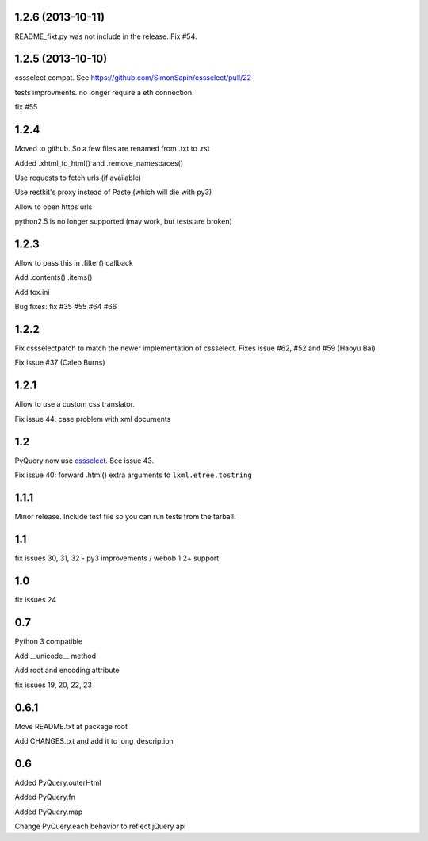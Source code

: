 1.2.6 (2013-10-11)
------------------

README_fixt.py was not include in the release. Fix #54.


1.2.5 (2013-10-10)
------------------

cssselect compat. See https://github.com/SimonSapin/cssselect/pull/22

tests improvments. no longer require a eth connection.

fix #55

1.2.4
-----

Moved to github. So a few files are renamed from .txt to .rst

Added .xhtml_to_html() and .remove_namespaces()

Use requests to fetch urls (if available)

Use restkit's proxy instead of Paste (which will die with py3)

Allow to open https urls

python2.5 is no longer supported (may work, but tests are broken)

1.2.3
-----

Allow to pass this in .filter() callback

Add .contents() .items()

Add tox.ini

Bug fixes: fix #35 #55 #64 #66

1.2.2
-----

Fix cssselectpatch to match the newer implementation of cssselect. Fixes issue #62, #52 and #59 (Haoyu Bai)

Fix issue #37 (Caleb Burns)

1.2.1
-----

Allow to use a custom css translator.

Fix issue 44: case problem with xml documents

1.2
---

PyQuery now use `cssselect <http://pypi.python.org/pypi/cssselect>`_. See issue
43.

Fix issue 40: forward .html() extra arguments to ``lxml.etree.tostring``

1.1.1
-----

Minor release. Include test file so you can run tests from the tarball.


1.1
---

fix issues 30, 31, 32 - py3 improvements / webob 1.2+ support


1.0
---

fix issues 24

0.7
---

Python 3 compatible

Add __unicode__ method

Add root and encoding attribute

fix issues 19, 20, 22, 23 

0.6.1
------

Move README.txt at package root

Add CHANGES.txt and add it to long_description

0.6
----

Added PyQuery.outerHtml

Added PyQuery.fn

Added PyQuery.map

Change PyQuery.each behavior to reflect jQuery api


